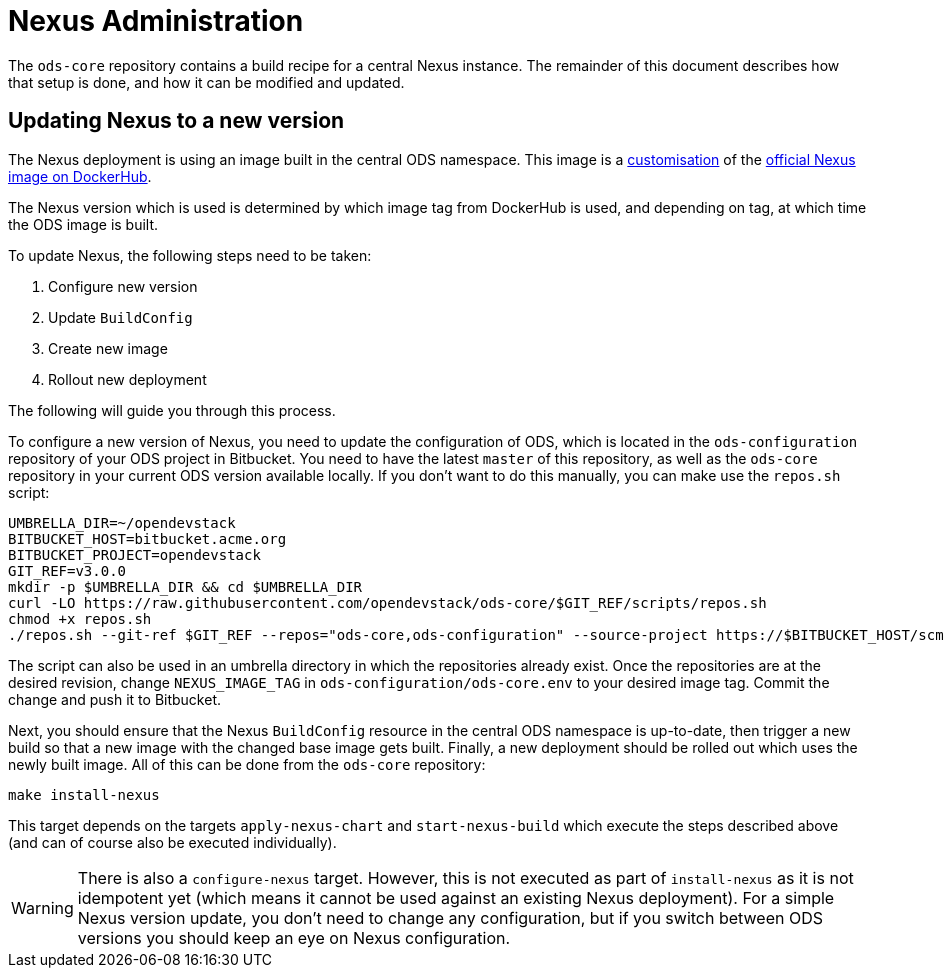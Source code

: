 = Nexus Administration

The `ods-core` repository contains a build recipe for a central Nexus instance. The remainder of this document describes how that setup is done, and how it can be modified and updated.

== Updating Nexus to a new version

The Nexus deployment is using an image built in the central ODS namespace. This image is a https://github.com/opendevstack/ods-core/blob/master/nexus/docker/Dockerfile[customisation] of the https://hub.docker.com/r/sonatype/nexus3[official Nexus image on DockerHub].

The Nexus version which is used is determined by which image tag from DockerHub is used, and depending on tag, at which time the ODS image is built.

To update Nexus, the following steps need to be taken:

1. Configure new version
2. Update `BuildConfig`
3. Create new image
4. Rollout new deployment

The following will guide you through this process.

To configure a new version of Nexus, you need to update the configuration of ODS, which is located in the `ods-configuration` repository of your ODS project in Bitbucket. You need to have the latest `master` of this repository, as well as the `ods-core` repository in your current ODS version available locally. If you don't want to do this manually, you can make use the `repos.sh` script:

[source,sh]
----
UMBRELLA_DIR=~/opendevstack
BITBUCKET_HOST=bitbucket.acme.org
BITBUCKET_PROJECT=opendevstack
GIT_REF=v3.0.0
mkdir -p $UMBRELLA_DIR && cd $UMBRELLA_DIR
curl -LO https://raw.githubusercontent.com/opendevstack/ods-core/$GIT_REF/scripts/repos.sh
chmod +x repos.sh
./repos.sh --git-ref $GIT_REF --repos="ods-core,ods-configuration" --source-project https://$BITBUCKET_HOST/scm/$BITBUCKET_PROJECT
----

The script can also be used in an umbrella directory in which the repositories already exist. Once the repositories are at the desired revision, change `NEXUS_IMAGE_TAG` in `ods-configuration/ods-core.env` to your desired image tag. Commit the change and push it to Bitbucket.

Next, you should ensure that the Nexus `BuildConfig` resource in the central ODS namespace is up-to-date, then trigger a new build so that a new image with the changed base image gets built. Finally, a new deployment should be rolled out which uses the newly built image. All of this can be done from the `ods-core` repository:

[source,sh]
----
make install-nexus
----

This target depends on the targets `apply-nexus-chart` and `start-nexus-build` which execute the steps described above (and can of course also be executed individually).

WARNING: There is also a `configure-nexus` target. However, this is not executed as part of `install-nexus` as it is not idempotent yet (which means it cannot be used against an existing Nexus deployment). For a simple Nexus version update, you don't need to change any configuration, but if you switch between ODS versions you should keep an eye on Nexus configuration.
